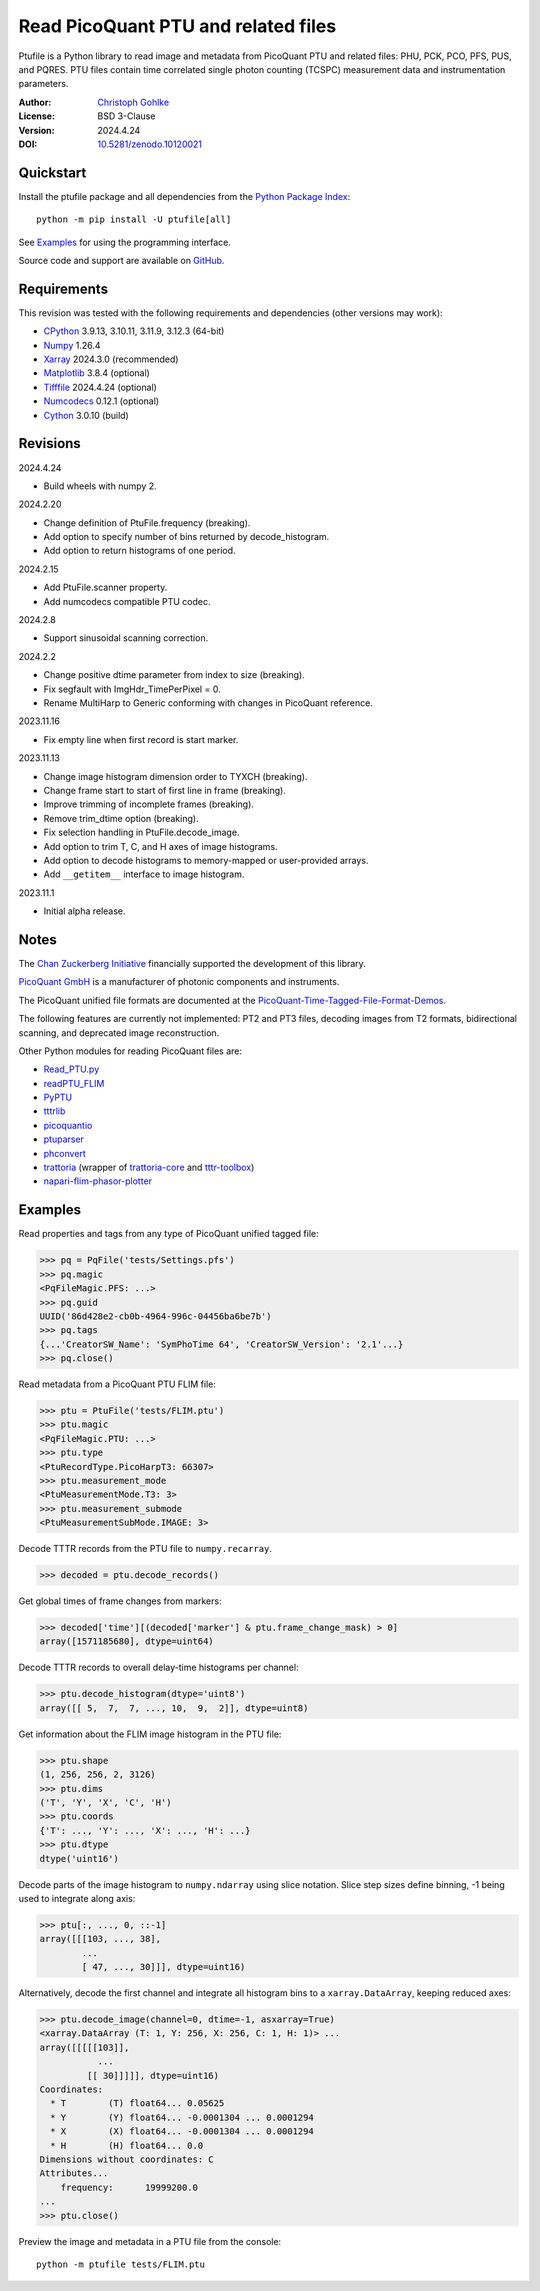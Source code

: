 Read PicoQuant PTU and related files
====================================

Ptufile is a Python library to read image and metadata from PicoQuant PTU
and related files: PHU, PCK, PCO, PFS, PUS, and PQRES.
PTU files contain time correlated single photon counting (TCSPC)
measurement data and instrumentation parameters.

:Author: `Christoph Gohlke <https://www.cgohlke.com>`_
:License: BSD 3-Clause
:Version: 2024.4.24
:DOI: `10.5281/zenodo.10120021 <https://doi.org/10.5281/zenodo.10120021>`_

Quickstart
----------

Install the ptufile package and all dependencies from the
`Python Package Index <https://pypi.org/project/ptufile/>`_::

    python -m pip install -U ptufile[all]

See `Examples`_ for using the programming interface.

Source code and support are available on
`GitHub <https://github.com/cgohlke/ptufile>`_.

Requirements
------------

This revision was tested with the following requirements and dependencies
(other versions may work):

- `CPython <https://www.python.org>`_ 3.9.13, 3.10.11, 3.11.9, 3.12.3 (64-bit)
- `Numpy <https://pypi.org/project/numpy>`_ 1.26.4
- `Xarray <https://pypi.org/project/xarray>`_ 2024.3.0 (recommended)
- `Matplotlib <https://pypi.org/project/matplotlib/>`_ 3.8.4 (optional)
- `Tifffile <https://pypi.org/project/tifffile/>`_ 2024.4.24 (optional)
- `Numcodecs <https://pypi.org/project/numcodecs/>`_ 0.12.1 (optional)
- `Cython <https://pypi.org/project/cython/>`_ 3.0.10 (build)

Revisions
---------

2024.4.24

- Build wheels with numpy 2.

2024.2.20

- Change definition of PtuFile.frequency (breaking).
- Add option to specify number of bins returned by decode_histogram.
- Add option to return histograms of one period.

2024.2.15

- Add PtuFile.scanner property.
- Add numcodecs compatible PTU codec.

2024.2.8

- Support sinusoidal scanning correction.

2024.2.2

- Change positive dtime parameter from index to size (breaking).
- Fix segfault with ImgHdr_TimePerPixel = 0.
- Rename MultiHarp to Generic conforming with changes in PicoQuant reference.

2023.11.16

- Fix empty line when first record is start marker.

2023.11.13

- Change image histogram dimension order to TYXCH (breaking).
- Change frame start to start of first line in frame (breaking).
- Improve trimming of incomplete frames (breaking).
- Remove trim_dtime option (breaking).
- Fix selection handling in PtuFile.decode_image.
- Add option to trim T, C, and H axes of image histograms.
- Add option to decode histograms to memory-mapped or user-provided arrays.
- Add ``__getitem__`` interface to image histogram.

2023.11.1

- Initial alpha release.

Notes
-----

The `Chan Zuckerberg Initiative
<https://chanzuckerberg.com/eoss/proposals/phasorpy-a-python-library-for-phasor-analysis-of-flim-and-spectral-imaging>`_
financially supported the development of this library.

`PicoQuant GmbH <https://www.picoquant.com/>`_ is a manufacturer of photonic
components and instruments.

The PicoQuant unified file formats are documented at the
`PicoQuant-Time-Tagged-File-Format-Demos
<https://github.com/PicoQuant/PicoQuant-Time-Tagged-File-Format-Demos/tree/master/doc>`_.

The following features are currently not implemented: PT2 and PT3 files,
decoding images from T2 formats, bidirectional scanning, and deprecated
image reconstruction.

Other Python modules for reading PicoQuant files are:

- `Read_PTU.py
  <https://github.com/PicoQuant/PicoQuant-Time-Tagged-File-Format-Demos/blob/master/PTU/Python/Read_PTU.py>`_
- `readPTU_FLIM <https://github.com/SumeetRohilla/readPTU_FLIM>`_
- `PyPTU <https://gitlab.inria.fr/jrye/pyptu>`_
- `tttrlib <https://github.com/Fluorescence-Tools/tttrlib>`_
- `picoquantio <https://github.com/tsbischof/picoquantio>`_
- `ptuparser <https://pypi.org/project/ptuparser/>`_
- `phconvert <https://github.com/Photon-HDF5/phconvert/>`_
- `trattoria <https://pypi.org/project/trattoria/>`_
  (wrapper of `trattoria-core <https://pypi.org/project/trattoria-core/>`_ and
  `tttr-toolbox <https://github.com/GCBallesteros/tttr-toolbox/tree/master/tttr-toolbox>`_)
- `napari-flim-phasor-plotter
  <https://github.com/zoccoler/napari-flim-phasor-plotter/blob/main/src/napari_flim_phasor_plotter/_io/readPTU_FLIM.py>`_

Examples
--------

Read properties and tags from any type of PicoQuant unified tagged file:

>>> pq = PqFile('tests/Settings.pfs')
>>> pq.magic
<PqFileMagic.PFS: ...>
>>> pq.guid
UUID('86d428e2-cb0b-4964-996c-04456ba6be7b')
>>> pq.tags
{...'CreatorSW_Name': 'SymPhoTime 64', 'CreatorSW_Version': '2.1'...}
>>> pq.close()

Read metadata from a PicoQuant PTU FLIM file:

>>> ptu = PtuFile('tests/FLIM.ptu')
>>> ptu.magic
<PqFileMagic.PTU: ...>
>>> ptu.type
<PtuRecordType.PicoHarpT3: 66307>
>>> ptu.measurement_mode
<PtuMeasurementMode.T3: 3>
>>> ptu.measurement_submode
<PtuMeasurementSubMode.IMAGE: 3>

Decode TTTR records from the PTU file to ``numpy.recarray``.

>>> decoded = ptu.decode_records()

Get global times of frame changes from markers:

>>> decoded['time'][(decoded['marker'] & ptu.frame_change_mask) > 0]
array([1571185680], dtype=uint64)

Decode TTTR records to overall delay-time histograms per channel:

>>> ptu.decode_histogram(dtype='uint8')
array([[ 5,  7,  7, ..., 10,  9,  2]], dtype=uint8)

Get information about the FLIM image histogram in the PTU file:

>>> ptu.shape
(1, 256, 256, 2, 3126)
>>> ptu.dims
('T', 'Y', 'X', 'C', 'H')
>>> ptu.coords
{'T': ..., 'Y': ..., 'X': ..., 'H': ...}
>>> ptu.dtype
dtype('uint16')

Decode parts of the image histogram to ``numpy.ndarray`` using slice notation.
Slice step sizes define binning, -1 being used to integrate along axis:

>>> ptu[:, ..., 0, ::-1]
array([[[103, ..., 38],
        ...
        [ 47, ..., 30]]], dtype=uint16)

Alternatively, decode the first channel and integrate all histogram bins
to a ``xarray.DataArray``, keeping reduced axes:

>>> ptu.decode_image(channel=0, dtime=-1, asxarray=True)
<xarray.DataArray (T: 1, Y: 256, X: 256, C: 1, H: 1)> ...
array([[[[[103]],
           ...
         [[ 30]]]]], dtype=uint16)
Coordinates:
  * T        (T) float64... 0.05625
  * Y        (Y) float64... -0.0001304 ... 0.0001294
  * X        (X) float64... -0.0001304 ... 0.0001294
  * H        (H) float64... 0.0
Dimensions without coordinates: C
Attributes...
    frequency:      19999200.0
...
>>> ptu.close()

Preview the image and metadata in a PTU file from the console::

    python -m ptufile tests/FLIM.ptu
